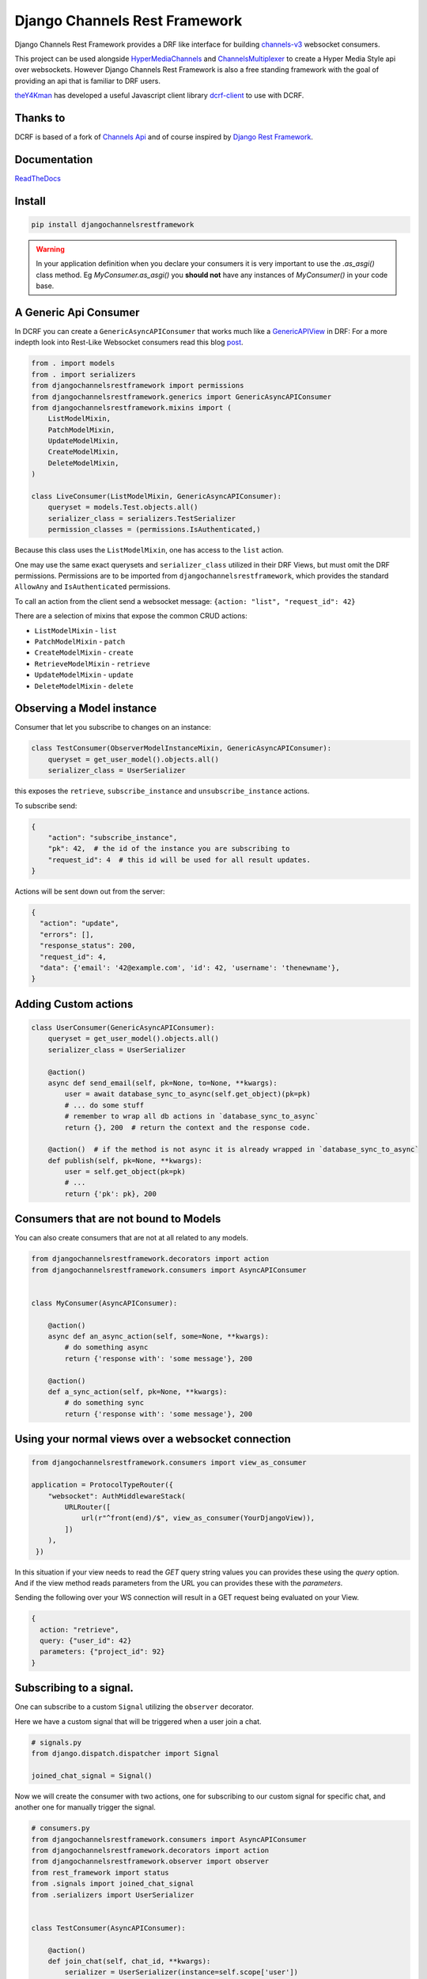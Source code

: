 ==============================
Django Channels Rest Framework
==============================

Django Channels Rest Framework provides a DRF like interface for building channels-v3_ websocket consumers.


This project can be used alongside HyperMediaChannels_ and ChannelsMultiplexer_ to create a Hyper Media Style api over websockets. However Django Channels Rest Framework is also a free standing framework with the goal of providing an api that is familiar to DRF users.

theY4Kman_ has developed a useful Javascript client library dcrf-client_ to use with DCRF.

Thanks to
---------


DCRF is based of a fork of `Channels Api <https://github.com/linuxlewis/channels-api>`_ and of course inspired by `Django Rest Framework <http://www.django-rest-framework.org/>`_.

Documentation
-------------
ReadTheDocs_


Install
-------

.. code-block:: bash
  
  pip install djangochannelsrestframework


.. warning ::

            In your application definition when you declare your consumers it is very important to use the `.as_asgi()` class method. Eg `MyConsumer.as_asgi()` you **should not** have any instances of `MyConsumer()` in your code base.



A Generic Api Consumer
----------------------
In DCRF you can create a ``GenericAsyncAPIConsumer`` that works much like a GenericAPIView_ in DRF: For a more indepth look into Rest-Like Websocket consumers read this blog post_.


.. code-block:: python

    from . import models
    from . import serializers
    from djangochannelsrestframework import permissions
    from djangochannelsrestframework.generics import GenericAsyncAPIConsumer
    from djangochannelsrestframework.mixins import (
        ListModelMixin,
        PatchModelMixin,
        UpdateModelMixin,
        CreateModelMixin,
        DeleteModelMixin,
    )

    class LiveConsumer(ListModelMixin, GenericAsyncAPIConsumer):
        queryset = models.Test.objects.all()
        serializer_class = serializers.TestSerializer
        permission_classes = (permissions.IsAuthenticated,)


Because this class uses the ``ListModelMixin``, one has access to the ``list`` action.

One may use the same exact querysets and ``serializer_class`` utilized in their DRF Views, but must omit the DRF permissions. Permissions are to be imported from ``djangochannelsrestframework``, which provides the standard ``AllowAny`` and ``IsAuthenticated`` permissions.

To call an action from the client send a websocket message: ``{action: "list", "request_id": 42}``


There are a selection of mixins that expose the common CRUD actions:

* ``ListModelMixin`` - ``list``
* ``PatchModelMixin`` - ``patch``
* ``CreateModelMixin`` - ``create``
* ``RetrieveModelMixin`` - ``retrieve``
* ``UpdateModelMixin`` - ``update``
* ``DeleteModelMixin`` - ``delete``


Observing a Model instance
--------------------------

Consumer that let you subscribe to changes on an instance:

.. code-block:: python

   class TestConsumer(ObserverModelInstanceMixin, GenericAsyncAPIConsumer):
       queryset = get_user_model().objects.all()
       serializer_class = UserSerializer

this exposes the ``retrieve``, ``subscribe_instance`` and ``unsubscribe_instance`` actions.

To subscribe send:

.. code-block:: python

   {
       "action": "subscribe_instance",
       "pk": 42,  # the id of the instance you are subscribing to
       "request_id": 4  # this id will be used for all result updates.
   }


Actions will be sent down out from the server:

.. code-block:: python

  {
    "action": "update",
    "errors": [],
    "response_status": 200,
    "request_id": 4,
    "data": {'email': '42@example.com', 'id': 42, 'username': 'thenewname'},
  }

Adding Custom actions
---------------------


.. code-block:: python

   class UserConsumer(GenericAsyncAPIConsumer):
       queryset = get_user_model().objects.all()
       serializer_class = UserSerializer

       @action()
       async def send_email(self, pk=None, to=None, **kwargs):
           user = await database_sync_to_async(self.get_object)(pk=pk)
           # ... do some stuff
           # remember to wrap all db actions in `database_sync_to_async`
           return {}, 200  # return the context and the response code.

       @action()  # if the method is not async it is already wrapped in `database_sync_to_async`
       def publish(self, pk=None, **kwargs):
           user = self.get_object(pk=pk)
           # ...
           return {'pk': pk}, 200

Consumers that are not bound to Models
--------------------------------------

You can also create consumers that are not at all related to any models.

.. code-block:: python

  from djangochannelsrestframework.decorators import action
  from djangochannelsrestframework.consumers import AsyncAPIConsumer


  class MyConsumer(AsyncAPIConsumer):

      @action()
      async def an_async_action(self, some=None, **kwargs):
          # do something async
          return {'response with': 'some message'}, 200
      
      @action()
      def a_sync_action(self, pk=None, **kwargs):
          # do something sync
          return {'response with': 'some message'}, 200

Using your normal views over a websocket connection
---------------------------------------------------

.. code-block:: python
  
  from djangochannelsrestframework.consumers import view_as_consumer

  application = ProtocolTypeRouter({
      "websocket": AuthMiddlewareStack(
          URLRouter([
              url(r"^front(end)/$", view_as_consumer(YourDjangoView)),
          ])
      ),
   })



In this situation if your view needs to read the `GET` query string values you can provides these using the `query` option.
And if the view method reads parameters from the URL you can provides these with the `parameters`.

Sending the following over your WS connection will result in a GET request being evaluated on your View.

.. code-block:: json

    {
      action: "retrieve",
      query: {"user_id": 42}
      parameters: {"project_id": 92}
    }



Subscribing to a signal.
------------------------

One can subscribe to a custom ``Signal`` utilizing the ``observer`` decorator.

Here we have a custom signal that will be triggered when a user join a chat.

.. code-block:: python

    # signals.py
    from django.dispatch.dispatcher import Signal

    joined_chat_signal = Signal()

Now we will create the consumer with two actions, one for subscribing to our custom signal for specific chat, and another one 
for manually trigger the signal.

.. code-block:: python

    # consumers.py
    from djangochannelsrestframework.consumers import AsyncAPIConsumer
    from djangochannelsrestframework.decorators import action
    from djangochannelsrestframework.observer import observer
    from rest_framework import status
    from .signals import joined_chat_signal
    from .serializers import UserSerializer


    class TestConsumer(AsyncAPIConsumer):

        @action()
        def join_chat(self, chat_id, **kwargs):
            serializer = UserSerializer(instance=self.scope['user'])
            joined_chat_signal.send(sender='join_chat', data=serializer.data, **kwargs)
            return {}, status.HTTP_204_NO_CONTENT

        @observer(signal=joined_chat_signal)
        async def joined_chat_handler(self, data, observer=None, action=None, subscribing_request_ids=[], **kwargs):
            for request_id in subscribing_request_ids:
                await self.reply(action='joined_chat', data=data, status=status.HTTP_200_OK, request_id=request_id)

        @joined_chat_handler.serializer
        def join_chat_handler(self, sender, data, **kwargs): # the data comes from the signal.send and will be available in the observer
            return data

        @joined_chat_handler.groups_for_signal
        def joined_chat_handler(self, instance, **kwargs):
            yield f'chat__{instance}'

        @joined_chat_handler.groups_for_consumer
        def joined_chat_handler(self, chat, **kwargs):
            if chat:
                yield f'chat__{chat}'

        @action()
        async def subscribe_joined(self, chat_id, request_id, **kwargs):
            await self.joined_chat_handler.subscribe(chat_id, request_id=request_id)


Subscribing to all instances of a model
---------------------------------------

One can subscribe to all instances of a model by utilizing the ``model_observer``.

.. code-block:: python

    from djangochannelsrestframework.observer import model_observer

    @model_observer(models.Test)
    async def model_activity(self, message, observer=None, action=None, **kwargs):
        # send activity to your frontend
        await self.send_json(message)

This method will send messages to the client on all CRUD operations made through the Django ORM. The `action` arg here it will take values such as `create`, `delete` and `update` you should consider passing this to your frontend client.

Note: These notifications do not include bulk updates, such as ``models.Test.objects.filter(name="abc").update(name="newname")``


    **WARNING**
    When using this to decorate a method to avoid the method firing multiple
    times you should ensure that if there are multiple `@model_observer`
    wrapped methods for the same model type within a single file that each
    method has a different name.


Subscribing to a `model_observer`
=================================

You can do this in a few placed, a common example is in the ``websocket_connect`` method.

.. code-block:: python

    async def websocket_connect(self, message):

        # Super Save
        await super().websocket_connect(message)

        # Initialized operation
        await self.activities_change.subscribe()


This method utilizes the previously mentioned ``model_activity`` method to subscribe to all instances of the current Consumer's model.

One can also subscribe by creating a custom action

Another way is override ``AsyncAPIConsumer.accept(self, **kwargs)``

.. code-block:: python

    class ModelConsumerObserver(AsyncAPIConsumer):

        async def accept(self, **kwargs):
            await super().accept(** kwargs)
            await self.model_change.subscribe()

        @model_observer(models.Test)
        async def model_change(self, message, action=None, **kwargs):
            """
            This method is evaluated once for every user that subscribed,
            here you have access to info about the user by reading `self.scope`

            However it is best to avoid doing DB quires here since if you have lots of
            subscribers to a given instance you will end up with a LOT of database traffic.
            """
            await self.send_json(message)
        
        # If you want the data serialized instead of pk
        @model_change.serializer
        def model_serialize(self, instance, action, **kwargs):
            """
            This block is evaluated before the data is sent over the channel layer
            this means you are unable to access information
            such as the user that it will be sent to.

            If you need the user info when serializing then you can do the serialization
            in the above method.
            """
            return TestSerializer(instance).data

.. note::

    New Feature!
    Now you can rewrite this as:
    
.. code-block:: python

    class ModelConsumerObserver(AsyncAPIConsumer):

        async def accept(self, **kwargs):
            await super().accept(** kwargs)
            await self.model_change.subscribe()

        @model_observer(models.Test, serializer_class=TestSerializer)
        async def model_change(self, message, action=None, **kwargs):
            # in this case since we subscribe int he `accept` method
            # we do not expect to have any `subscribing_request_ids` to loop over.
            await self.reply(data=message, action=action)



Subscribing to a filtered list of models
========================================

In most situations you want to filter the set of models that you subscribe to.

To do this we need to split the model updates into `groups` and then in the consumer subscribe to the groups that we want/have permission to see.


.. code-block:: python

  class MyConsumer(AsyncAPIConsumer):
    # This class MUST subclass `AsyncAPIConsumer` to use `@model_observer`

    @model_observer(models.Classroom)
    async def classroom_change_handler(
        self,
        message,
        observer=None,
        action=None,
        subscribing_request_ids=[],
        **kwargs
    ):
        # due to not being able to make DB QUERIES when selecting a group
        # maybe do an extra check here to be sure the user has permission
        # send activity to your frontend
        for request_id in subscribing_request_ids:
            # we can send a seperate message for each subscribing request
            # this lets ws clients rout these messages.
            await self.send_json(dict(body=message, action=action, request_id=request_id))
        # note if we do not pass `request_id` to the `subscribe` method
        # then `subscribing_request_ids` will be and empty list.

    @classroom_change_handler.groups_for_signal
    def classroom_change_handler(self, instance: models.Classroom, **kwargs):
        # this block of code is called very often *DO NOT make DB QUERIES HERE*
        yield f'-school__{instance.school_id}'
        yield f'-pk__{instance.pk}'

    @classroom_change_handler.groups_for_consumer
    def classroom_change_handler(self, school=None, classroom=None, **kwargs):
        # This is called when you subscribe/unsubscribe
        if school is not None:
            yield f'-school__{school.pk}'
        if classroom is not None:
            yield f'-pk__{classroom.pk}'

    @action()
    async def subscribe_to_classrooms_in_school(self, school_pk, request_id, **kwargs):
        # check user has permission to do this
        await self.classroom_change_handler.subscribe(school=school, request_id=request_id)

    @action()
    async def subscribe_to_classroom(self, classroom_pk, request_id, **kwargs):
        # check user has permission to do this
        await self.classroom_change_handler.subscribe(classroom=classroom, request_id=request_id)


.. _ReadTheDocs: https://djangochannelsrestframework.readthedocs.io/en/latest/
.. _post: https://lostmoa.com/blog/DjangoChannelsRestFramework/
.. _GenericAPIView: https://www.django-rest-framework.org/api-guide/generic-views/
.. _channels-v3: https://channels.readthedocs.io/en/latest/
.. _dcrf-client: https://github.com/theY4Kman/dcrf-client
.. _theY4Kman: https://github.com/theY4Kman
.. _HyperMediaChannels: https://github.com/hishnash/hypermediachannels
.. _ChannelsMultiplexer: https://github.com/hishnash/channelsmultiplexer
